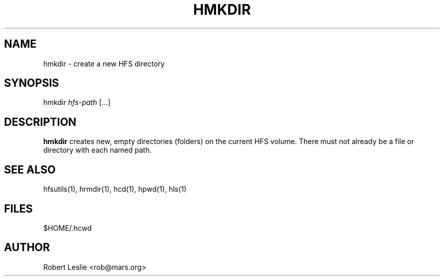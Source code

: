 .TH HMKDIR 1 13-Jan-1997 HFSUTILS
.SH NAME
hmkdir \- create a new HFS directory
.SH SYNOPSIS
hmkdir
.I hfs-path
[...]
.SH DESCRIPTION
.B hmkdir
creates new, empty directories (folders) on the current HFS volume. There must
not already be a file or directory with each named path.
.SH SEE ALSO
hfsutils(1), hrmdir(1), hcd(1), hpwd(1), hls(1)
.SH FILES
$HOME/.hcwd
.SH AUTHOR
Robert Leslie <rob@mars.org>
